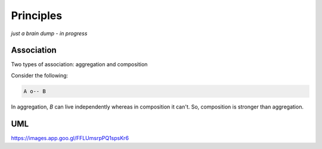 Principles
==========

.. post:: 30/12/2020
   :tags: misc

*just a brain dump - in progress*

Association
-----------

Two types of association: aggregation and composition

Consider the following:

.. code::

   A o-- B


In aggregation, `B` can live independently whereas in composition it can't. So, composition is stronger than aggregation. 

UML
---

https://images.app.goo.gl/FFLUmsrpPQ1spsKr6
